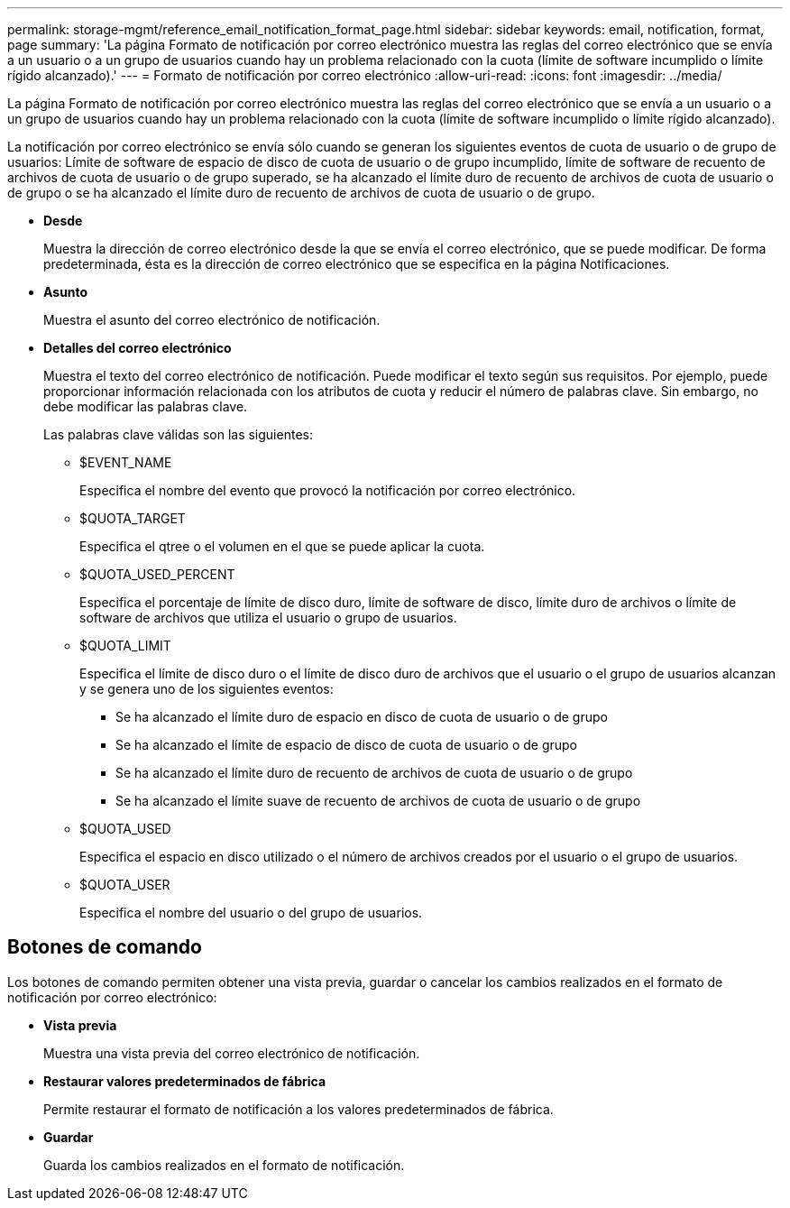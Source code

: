 ---
permalink: storage-mgmt/reference_email_notification_format_page.html 
sidebar: sidebar 
keywords: email, notification, format, page 
summary: 'La página Formato de notificación por correo electrónico muestra las reglas del correo electrónico que se envía a un usuario o a un grupo de usuarios cuando hay un problema relacionado con la cuota (límite de software incumplido o límite rígido alcanzado).' 
---
= Formato de notificación por correo electrónico
:allow-uri-read: 
:icons: font
:imagesdir: ../media/


[role="lead"]
La página Formato de notificación por correo electrónico muestra las reglas del correo electrónico que se envía a un usuario o a un grupo de usuarios cuando hay un problema relacionado con la cuota (límite de software incumplido o límite rígido alcanzado).

La notificación por correo electrónico se envía sólo cuando se generan los siguientes eventos de cuota de usuario o de grupo de usuarios: Límite de software de espacio de disco de cuota de usuario o de grupo incumplido, límite de software de recuento de archivos de cuota de usuario o de grupo superado, se ha alcanzado el límite duro de recuento de archivos de cuota de usuario o de grupo o se ha alcanzado el límite duro de recuento de archivos de cuota de usuario o de grupo.

* *Desde*
+
Muestra la dirección de correo electrónico desde la que se envía el correo electrónico, que se puede modificar. De forma predeterminada, ésta es la dirección de correo electrónico que se especifica en la página Notificaciones.

* *Asunto*
+
Muestra el asunto del correo electrónico de notificación.

* *Detalles del correo electrónico*
+
Muestra el texto del correo electrónico de notificación. Puede modificar el texto según sus requisitos. Por ejemplo, puede proporcionar información relacionada con los atributos de cuota y reducir el número de palabras clave. Sin embargo, no debe modificar las palabras clave.

+
Las palabras clave válidas son las siguientes:

+
** $EVENT_NAME
+
Especifica el nombre del evento que provocó la notificación por correo electrónico.

** $QUOTA_TARGET
+
Especifica el qtree o el volumen en el que se puede aplicar la cuota.

** $QUOTA_USED_PERCENT
+
Especifica el porcentaje de límite de disco duro, límite de software de disco, límite duro de archivos o límite de software de archivos que utiliza el usuario o grupo de usuarios.

** $QUOTA_LIMIT
+
Especifica el límite de disco duro o el límite de disco duro de archivos que el usuario o el grupo de usuarios alcanzan y se genera uno de los siguientes eventos:

+
*** Se ha alcanzado el límite duro de espacio en disco de cuota de usuario o de grupo
*** Se ha alcanzado el límite de espacio de disco de cuota de usuario o de grupo
*** Se ha alcanzado el límite duro de recuento de archivos de cuota de usuario o de grupo
*** Se ha alcanzado el límite suave de recuento de archivos de cuota de usuario o de grupo


** $QUOTA_USED
+
Especifica el espacio en disco utilizado o el número de archivos creados por el usuario o el grupo de usuarios.

** $QUOTA_USER
+
Especifica el nombre del usuario o del grupo de usuarios.







== Botones de comando

Los botones de comando permiten obtener una vista previa, guardar o cancelar los cambios realizados en el formato de notificación por correo electrónico:

* *Vista previa*
+
Muestra una vista previa del correo electrónico de notificación.

* *Restaurar valores predeterminados de fábrica*
+
Permite restaurar el formato de notificación a los valores predeterminados de fábrica.

* *Guardar*
+
Guarda los cambios realizados en el formato de notificación.


